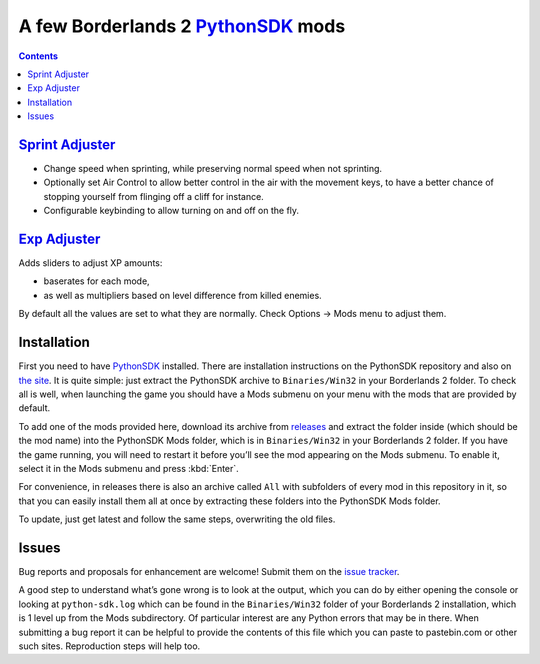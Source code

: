 A few Borderlands 2 PythonSDK_ mods
===================================

.. _PythonSDK: https://github.com/bl-sdk/PythonSDK

.. contents::

`Sprint Adjuster <SprintAdjuster/>`_
------------------------------------

- Change speed when sprinting, while preserving normal speed when not sprinting.
- Optionally set Air Control to allow better control in the air with the movement keys, to have a better chance of stopping yourself from flinging off a cliff for instance.
- Configurable keybinding to allow turning on and off on the fly.

`Exp Adjuster <ExpAdjuster/>`_
------------------------------

Adds sliders to adjust XP amounts:

- baserates for each mode,
- as well as multipliers based on level difference from killed enemies.

By default all the values are set to what they are normally. Check Options -> Mods menu to adjust them.


Installation
------------

First you need to have PythonSDK_ installed. There are installation instructions on the PythonSDK repository and also on `the site <https://bl-sdk.github.io/>`_. It is quite simple: just extract the PythonSDK archive to ``Binaries/Win32`` in your Borderlands 2 folder. To check all is well, when launching the game you should have a Mods submenu on your menu with the mods that are provided by default.

To add one of the mods provided here, download its archive from `releases <https://github.com/plu5/p-borderlands/releases/latest>`_ and extract the folder inside (which should be the mod name) into the PythonSDK Mods folder, which is in ``Binaries/Win32`` in your Borderlands 2 folder. If you have the game running, you will need to restart it before you’ll see the mod appearing on the Mods submenu. To enable it, select it in the Mods submenu and press :kbd:`Enter`.

For convenience, in releases there is also an archive called ``All`` with subfolders of every mod in this repository in it, so that you can easily install them all at once by extracting these folders into the PythonSDK Mods folder.

To update, just get latest and follow the same steps, overwriting the old files.

Issues
------

Bug reports and proposals for enhancement are welcome! Submit them on the `issue tracker <https://github.com/plu5/p-borderlands/issues>`_.

A good step to understand what’s gone wrong is to look at the output, which you can do by either opening the console or looking at ``python-sdk.log`` which can be found in the ``Binaries/Win32`` folder of your Borderlands 2 installation, which is 1 level up from the Mods subdirectory. Of particular interest are any Python errors that may be in there. When submitting a bug report it can be helpful to provide the contents of this file which you can paste to pastebin.com or other such sites. Reproduction steps will help too.
